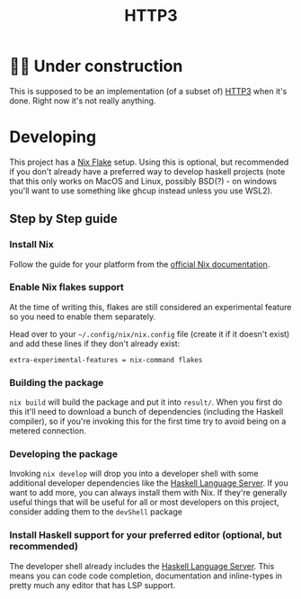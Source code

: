 #+TITLE: HTTP3

* 👷‍♀️ Under construction
  This is supposed to be an implementation (of a subset of) [[https://datatracker.ietf.org/doc/rfc9114/][HTTP3]] when it's done.
  Right now it's not really anything.

* Developing
  This project has a [[https://nixos.wiki/wiki/Flakes][Nix Flake]] setup. Using this is optional, but recommended if
  you don't already have a preferred way to develop haskell projects (note that
  this only works on MacOS and Linux, possibly BSD(?) - on windows you'll want
  to use something like ghcup instead unless you use WSL2).

** Step by Step guide
*** Install Nix
    Follow the guide for your platform from the [[https://nixos.org/download.html][official Nix documentation]].
*** Enable Nix flakes support
    At the time of writing this, flakes are still considered an experimental
    feature so you need to enable them separately.

    Head over to your ~~/.config/nix/nix.config~ file (create it if it doesn't exist)
    and add these lines if they don't already exist:

    #+BEGIN_SRC
    extra-experimental-features = nix-command flakes
    #+END_SRC
*** Building the package
    ~nix build~ will build the package and put it into ~result/~. When you first
    do this it'll need to download a bunch of dependencies (including the
    Haskell compiler), so if you're invoking this for the first time try to
    avoid being on a metered connection.
*** Developing the package
    Invoking ~nix develop~ will drop you into a developer shell with some
    additional developer dependencies like the [[https://github.com/haskell/haskell-language-server][Haskell Language Server]]. If you
    want to add more, you can always install them with Nix. If they're generally
    useful things that will be useful for all or most developers on this
    project, consider adding them to the ~devShell~ package
*** Install Haskell support for your preferred editor (optional, but recommended)
    The developer shell already includes the [[https://github.com/haskell/haskell-language-server][Haskell Language Server]]. This means
    you can code code completion, documentation and inline-types in pretty much
    any editor that has LSP support.
